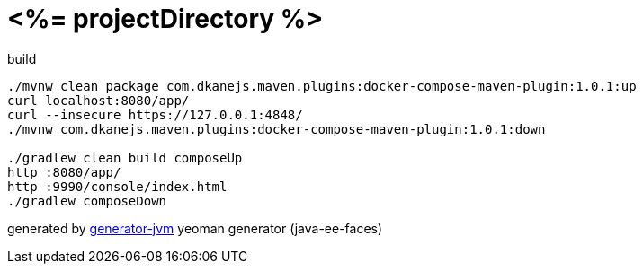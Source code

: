 = <%= projectDirectory %>

//tag::content[]
.build
[source,bash]
----
./mvnw clean package com.dkanejs.maven.plugins:docker-compose-maven-plugin:1.0.1:up
curl localhost:8080/app/
curl --insecure https://127.0.0.1:4848/
./mvnw com.dkanejs.maven.plugins:docker-compose-maven-plugin:1.0.1:down

./gradlew clean build composeUp
http :8080/app/
http :9990/console/index.html
./gradlew composeDown
----

generated by link:https://github.com/daggerok/generator-jvm/[generator-jvm] yeoman generator (java-ee-faces)
//end::content[]
